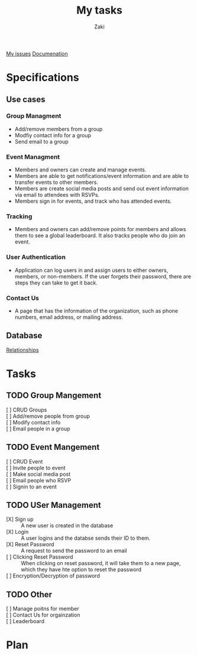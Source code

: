 #+TITLE: My tasks
#+AUTHOR: Zaki
[[https://github.com/HawaiinPizza/beehive/issues?q=assignee%3AHawaiinPizza+is%3Aopen][My issues]] 
[[https://youneedawiki.com/app/page/1AfpKY4ZLh0dtjsUQ6efOzJrXFSs19ALv][Documenation]]
* Specifications
** Use cases  
*** Group Managment
    - Add/remove members from a group
    - Modfiy contact info for a group
    - Send email to a group
     
*** Event Managment
    - Members and owners can create and manage events.
    - Members are able to get notifications/event information and are able to transfer events to other members.
    - Members are create social media posts and send out event information via email to attendees with RSVPs.
    - Members sign in for events, and track who has attended events.
     
*** Tracking
    - Members and owners can add/remove points for members and allows them to see a global leaderboard. It also tracks people who do join an event.
     
*** User Authentication
    - Application can log users in and assign users to either owners, members, or non-members. If the user forgets their password, there are steps they can take to get it back. 
     
*** Contact Us
    - A page that has the information of the organization, such as phone numbers, email address, or mailing address.

** Database
   [[file:img/table.png][Relationships]]
* Tasks
** TODO Group Mangement
   + [ ] CRUD Groups ::
   + [ ] Add/remove people from group ::
   + [ ] Modify contact info ::
   + [ ] Email people in a group :: 
** TODO Event Mangement
   * [ ] CRUD Event ::
   * [ ] Invite people to event ::
   * [ ] Make social media post ::
   * [ ] Email people who RSVP ::
   * [ ] Signin to an event :: 
** TODO USer Management
   - [X] Sign up :: A new user is created in the database
   - [X] Login :: A user logins and the databse sends their ID to them.
   - [X] Reset Password :: A request to send the password to an email
   - [ ] Clicking Reset Password ::  When clicking on reset password, it will take them to a new page, which they have hte option to reset the password
   - [ ] Encryption/Decryption of password :: 
** TODO Other
   + [ ] Manage poitns for member ::
   + [ ] Contact Us for orgainzation ::
   + [ ] Leaderboard :: 
* Plan  
